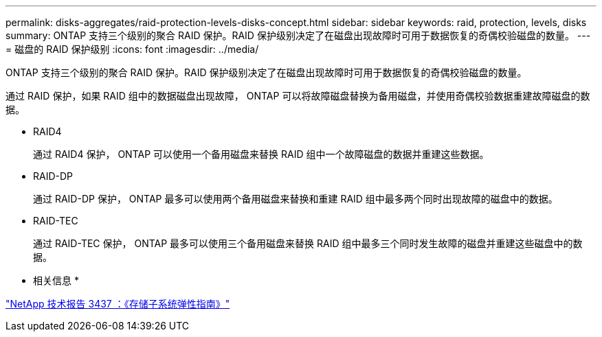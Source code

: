 ---
permalink: disks-aggregates/raid-protection-levels-disks-concept.html 
sidebar: sidebar 
keywords: raid, protection, levels, disks 
summary: ONTAP 支持三个级别的聚合 RAID 保护。RAID 保护级别决定了在磁盘出现故障时可用于数据恢复的奇偶校验磁盘的数量。 
---
= 磁盘的 RAID 保护级别
:icons: font
:imagesdir: ../media/


[role="lead"]
ONTAP 支持三个级别的聚合 RAID 保护。RAID 保护级别决定了在磁盘出现故障时可用于数据恢复的奇偶校验磁盘的数量。

通过 RAID 保护，如果 RAID 组中的数据磁盘出现故障， ONTAP 可以将故障磁盘替换为备用磁盘，并使用奇偶校验数据重建故障磁盘的数据。

* RAID4
+
通过 RAID4 保护， ONTAP 可以使用一个备用磁盘来替换 RAID 组中一个故障磁盘的数据并重建这些数据。

* RAID-DP
+
通过 RAID-DP 保护， ONTAP 最多可以使用两个备用磁盘来替换和重建 RAID 组中最多两个同时出现故障的磁盘中的数据。

* RAID-TEC
+
通过 RAID-TEC 保护， ONTAP 最多可以使用三个备用磁盘来替换 RAID 组中最多三个同时发生故障的磁盘并重建这些磁盘中的数据。



* 相关信息 *

http://www.netapp.com/us/media/tr-3437.pdf["NetApp 技术报告 3437 ：《存储子系统弹性指南》"]
